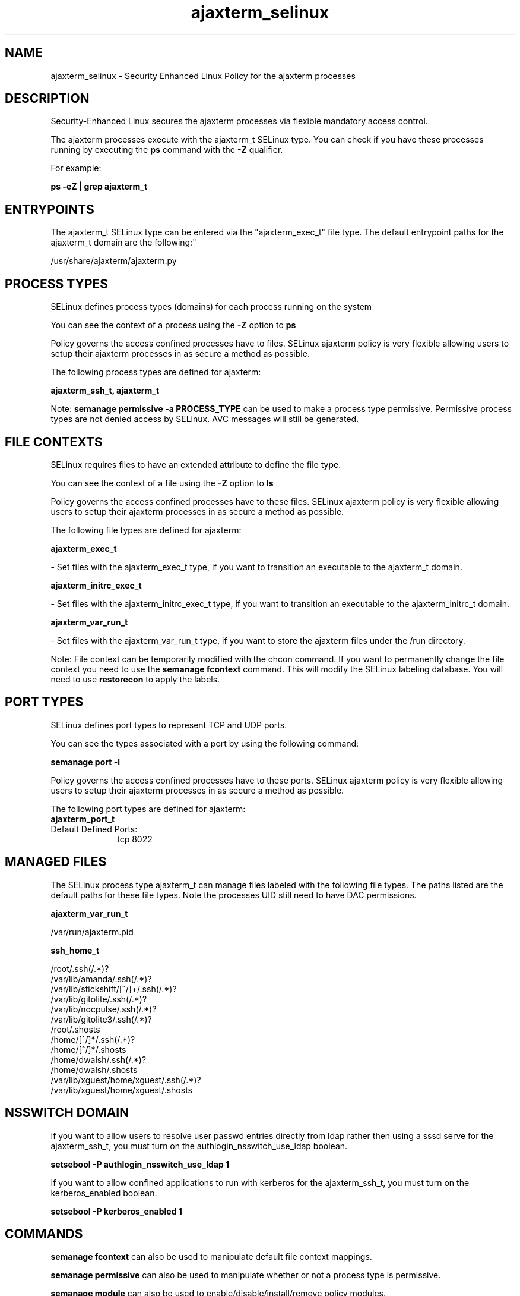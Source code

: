 .TH  "ajaxterm_selinux"  "8"  "ajaxterm" "dwalsh@redhat.com" "ajaxterm SELinux Policy documentation"
.SH "NAME"
ajaxterm_selinux \- Security Enhanced Linux Policy for the ajaxterm processes
.SH "DESCRIPTION"

Security-Enhanced Linux secures the ajaxterm processes via flexible mandatory access control.

The ajaxterm processes execute with the ajaxterm_t SELinux type. You can check if you have these processes running by executing the \fBps\fP command with the \fB\-Z\fP qualifier. 

For example:

.B ps -eZ | grep ajaxterm_t


.SH "ENTRYPOINTS"

The ajaxterm_t SELinux type can be entered via the "ajaxterm_exec_t" file type.  The default entrypoint paths for the ajaxterm_t domain are the following:"

/usr/share/ajaxterm/ajaxterm\.py
.SH PROCESS TYPES
SELinux defines process types (domains) for each process running on the system
.PP
You can see the context of a process using the \fB\-Z\fP option to \fBps\bP
.PP
Policy governs the access confined processes have to files. 
SELinux ajaxterm policy is very flexible allowing users to setup their ajaxterm processes in as secure a method as possible.
.PP 
The following process types are defined for ajaxterm:

.EX
.B ajaxterm_ssh_t, ajaxterm_t 
.EE
.PP
Note: 
.B semanage permissive -a PROCESS_TYPE 
can be used to make a process type permissive. Permissive process types are not denied access by SELinux. AVC messages will still be generated.

.SH FILE CONTEXTS
SELinux requires files to have an extended attribute to define the file type. 
.PP
You can see the context of a file using the \fB\-Z\fP option to \fBls\bP
.PP
Policy governs the access confined processes have to these files. 
SELinux ajaxterm policy is very flexible allowing users to setup their ajaxterm processes in as secure a method as possible.
.PP 
The following file types are defined for ajaxterm:


.EX
.PP
.B ajaxterm_exec_t 
.EE

- Set files with the ajaxterm_exec_t type, if you want to transition an executable to the ajaxterm_t domain.


.EX
.PP
.B ajaxterm_initrc_exec_t 
.EE

- Set files with the ajaxterm_initrc_exec_t type, if you want to transition an executable to the ajaxterm_initrc_t domain.


.EX
.PP
.B ajaxterm_var_run_t 
.EE

- Set files with the ajaxterm_var_run_t type, if you want to store the ajaxterm files under the /run directory.


.PP
Note: File context can be temporarily modified with the chcon command.  If you want to permanently change the file context you need to use the 
.B semanage fcontext 
command.  This will modify the SELinux labeling database.  You will need to use
.B restorecon
to apply the labels.

.SH PORT TYPES
SELinux defines port types to represent TCP and UDP ports. 
.PP
You can see the types associated with a port by using the following command: 

.B semanage port -l

.PP
Policy governs the access confined processes have to these ports. 
SELinux ajaxterm policy is very flexible allowing users to setup their ajaxterm processes in as secure a method as possible.
.PP 
The following port types are defined for ajaxterm:

.EX
.TP 5
.B ajaxterm_port_t 
.TP 10
.EE


Default Defined Ports:
tcp 8022
.EE
.SH "MANAGED FILES"

The SELinux process type ajaxterm_t can manage files labeled with the following file types.  The paths listed are the default paths for these file types.  Note the processes UID still need to have DAC permissions.

.br
.B ajaxterm_var_run_t

	/var/run/ajaxterm\.pid
.br

.br
.B ssh_home_t

	/root/\.ssh(/.*)?
.br
	/var/lib/amanda/\.ssh(/.*)?
.br
	/var/lib/stickshift/[^/]+/\.ssh(/.*)?
.br
	/var/lib/gitolite/\.ssh(/.*)?
.br
	/var/lib/nocpulse/\.ssh(/.*)?
.br
	/var/lib/gitolite3/\.ssh(/.*)?
.br
	/root/\.shosts
.br
	/home/[^/]*/\.ssh(/.*)?
.br
	/home/[^/]*/\.shosts
.br
	/home/dwalsh/\.ssh(/.*)?
.br
	/home/dwalsh/\.shosts
.br
	/var/lib/xguest/home/xguest/\.ssh(/.*)?
.br
	/var/lib/xguest/home/xguest/\.shosts
.br

.SH NSSWITCH DOMAIN

.PP
If you want to allow users to resolve user passwd entries directly from ldap rather then using a sssd serve for the ajaxterm_ssh_t, you must turn on the authlogin_nsswitch_use_ldap boolean.

.EX
.B setsebool -P authlogin_nsswitch_use_ldap 1
.EE

.PP
If you want to allow confined applications to run with kerberos for the ajaxterm_ssh_t, you must turn on the kerberos_enabled boolean.

.EX
.B setsebool -P kerberos_enabled 1
.EE

.SH "COMMANDS"
.B semanage fcontext
can also be used to manipulate default file context mappings.
.PP
.B semanage permissive
can also be used to manipulate whether or not a process type is permissive.
.PP
.B semanage module
can also be used to enable/disable/install/remove policy modules.

.B semanage port
can also be used to manipulate the port definitions

.PP
.B system-config-selinux 
is a GUI tool available to customize SELinux policy settings.

.SH AUTHOR	
This manual page was auto-generated by genman.py.

.SH "SEE ALSO"
selinux(8), ajaxterm(8), semanage(8), restorecon(8), chcon(1)
